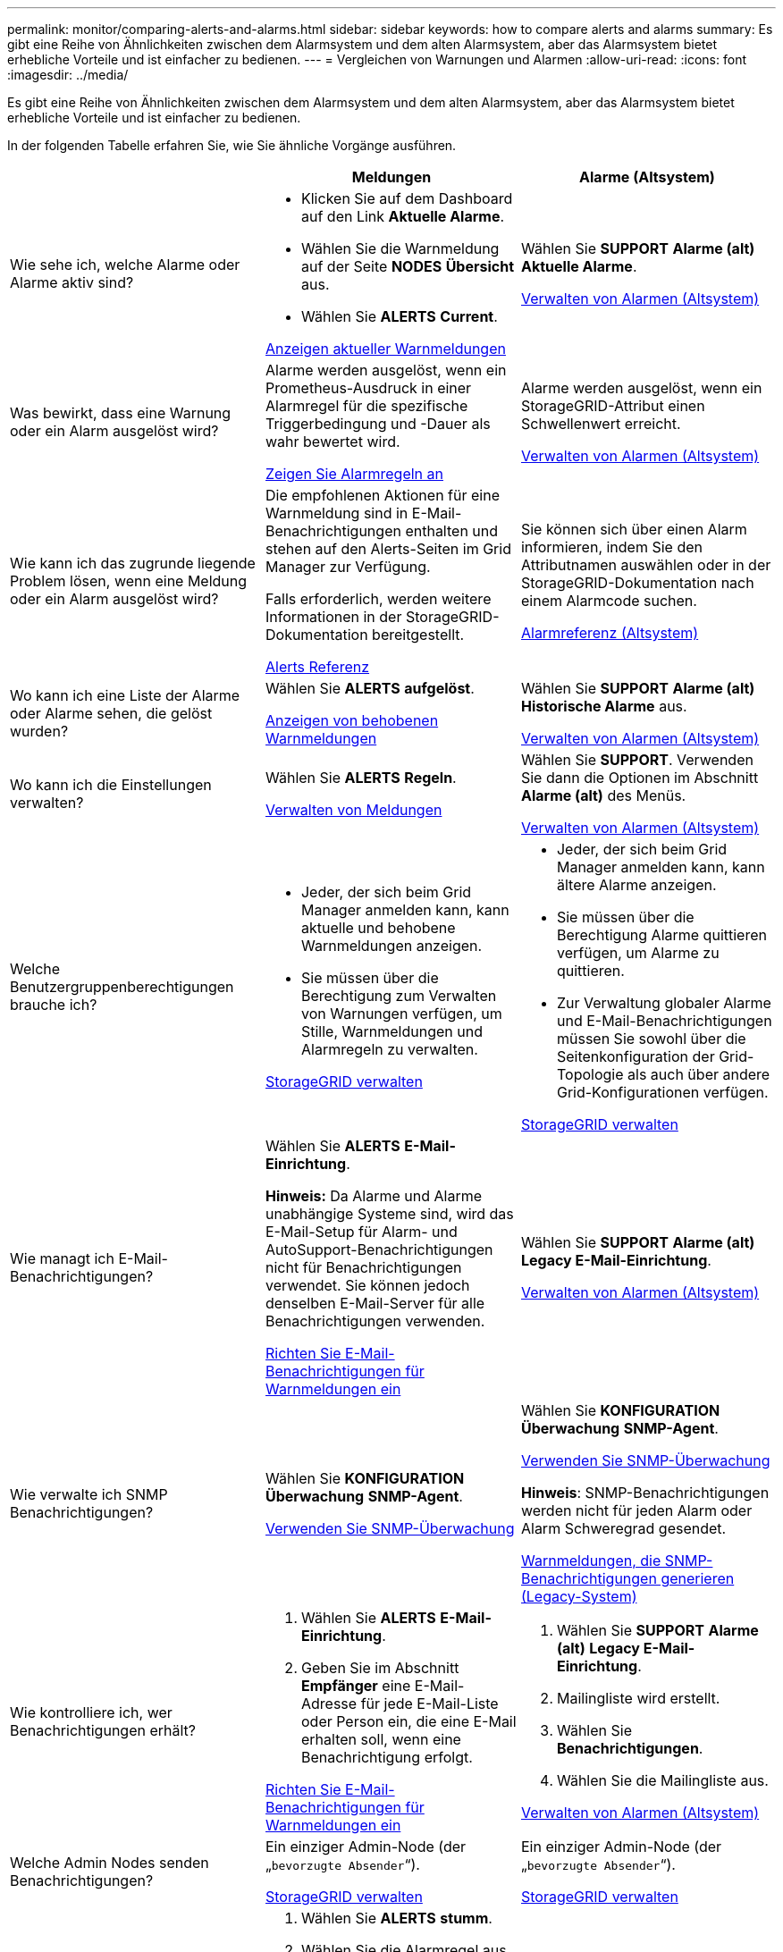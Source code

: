 ---
permalink: monitor/comparing-alerts-and-alarms.html 
sidebar: sidebar 
keywords: how to compare alerts and alarms 
summary: Es gibt eine Reihe von Ähnlichkeiten zwischen dem Alarmsystem und dem alten Alarmsystem, aber das Alarmsystem bietet erhebliche Vorteile und ist einfacher zu bedienen. 
---
= Vergleichen von Warnungen und Alarmen
:allow-uri-read: 
:icons: font
:imagesdir: ../media/


[role="lead"]
Es gibt eine Reihe von Ähnlichkeiten zwischen dem Alarmsystem und dem alten Alarmsystem, aber das Alarmsystem bietet erhebliche Vorteile und ist einfacher zu bedienen.

In der folgenden Tabelle erfahren Sie, wie Sie ähnliche Vorgänge ausführen.

[cols="1a,1a,1a"]
|===
|  | Meldungen | Alarme (Altsystem) 


 a| 
Wie sehe ich, welche Alarme oder Alarme aktiv sind?
 a| 
* Klicken Sie auf dem Dashboard auf den Link *Aktuelle Alarme*.
* Wählen Sie die Warnmeldung auf der Seite *NODES* *Übersicht* aus.
* Wählen Sie *ALERTS* *Current*.


xref:viewing-current-alerts.adoc[Anzeigen aktueller Warnmeldungen]
 a| 
Wählen Sie *SUPPORT* *Alarme (alt)* *Aktuelle Alarme*.

xref:managing-alarms.adoc[Verwalten von Alarmen (Altsystem)]



 a| 
Was bewirkt, dass eine Warnung oder ein Alarm ausgelöst wird?
 a| 
Alarme werden ausgelöst, wenn ein Prometheus-Ausdruck in einer Alarmregel für die spezifische Triggerbedingung und -Dauer als wahr bewertet wird.

xref:view-alert-rules.adoc[Zeigen Sie Alarmregeln an]
 a| 
Alarme werden ausgelöst, wenn ein StorageGRID-Attribut einen Schwellenwert erreicht.

xref:managing-alarms.adoc[Verwalten von Alarmen (Altsystem)]



 a| 
Wie kann ich das zugrunde liegende Problem lösen, wenn eine Meldung oder ein Alarm ausgelöst wird?
 a| 
Die empfohlenen Aktionen für eine Warnmeldung sind in E-Mail-Benachrichtigungen enthalten und stehen auf den Alerts-Seiten im Grid Manager zur Verfügung.

Falls erforderlich, werden weitere Informationen in der StorageGRID-Dokumentation bereitgestellt.

xref:alerts-reference.adoc[Alerts Referenz]
 a| 
Sie können sich über einen Alarm informieren, indem Sie den Attributnamen auswählen oder in der StorageGRID-Dokumentation nach einem Alarmcode suchen.

xref:alarms-reference.adoc[Alarmreferenz (Altsystem)]



 a| 
Wo kann ich eine Liste der Alarme oder Alarme sehen, die gelöst wurden?
 a| 
Wählen Sie *ALERTS* *aufgelöst*.

xref:viewing-resolved-alerts.adoc[Anzeigen von behobenen Warnmeldungen]
 a| 
Wählen Sie *SUPPORT* *Alarme (alt)* *Historische Alarme* aus.

xref:managing-alarms.adoc[Verwalten von Alarmen (Altsystem)]



 a| 
Wo kann ich die Einstellungen verwalten?
 a| 
Wählen Sie *ALERTS* *Regeln*.

xref:managing-alerts.adoc[Verwalten von Meldungen]
 a| 
Wählen Sie *SUPPORT*. Verwenden Sie dann die Optionen im Abschnitt *Alarme (alt)* des Menüs.

xref:managing-alarms.adoc[Verwalten von Alarmen (Altsystem)]



 a| 
Welche Benutzergruppenberechtigungen brauche ich?
 a| 
* Jeder, der sich beim Grid Manager anmelden kann, kann aktuelle und behobene Warnmeldungen anzeigen.
* Sie müssen über die Berechtigung zum Verwalten von Warnungen verfügen, um Stille, Warnmeldungen und Alarmregeln zu verwalten.


xref:../admin/index.adoc[StorageGRID verwalten]
 a| 
* Jeder, der sich beim Grid Manager anmelden kann, kann ältere Alarme anzeigen.
* Sie müssen über die Berechtigung Alarme quittieren verfügen, um Alarme zu quittieren.
* Zur Verwaltung globaler Alarme und E-Mail-Benachrichtigungen müssen Sie sowohl über die Seitenkonfiguration der Grid-Topologie als auch über andere Grid-Konfigurationen verfügen.


xref:../admin/index.adoc[StorageGRID verwalten]



 a| 
Wie managt ich E-Mail-Benachrichtigungen?
 a| 
Wählen Sie *ALERTS* *E-Mail-Einrichtung*.

*Hinweis:* Da Alarme und Alarme unabhängige Systeme sind, wird das E-Mail-Setup für Alarm- und AutoSupport-Benachrichtigungen nicht für Benachrichtigungen verwendet. Sie können jedoch denselben E-Mail-Server für alle Benachrichtigungen verwenden.

xref:email-alert-notifications.adoc[Richten Sie E-Mail-Benachrichtigungen für Warnmeldungen ein]
 a| 
Wählen Sie *SUPPORT* *Alarme (alt)* *Legacy E-Mail-Einrichtung*.

xref:managing-alarms.adoc[Verwalten von Alarmen (Altsystem)]



 a| 
Wie verwalte ich SNMP Benachrichtigungen?
 a| 
Wählen Sie *KONFIGURATION* *Überwachung* *SNMP-Agent*.

xref:using-snmp-monitoring.adoc[Verwenden Sie SNMP-Überwachung]
 a| 
Wählen Sie *KONFIGURATION* *Überwachung* *SNMP-Agent*.

xref:using-snmp-monitoring.adoc[Verwenden Sie SNMP-Überwachung]

*Hinweis*: SNMP-Benachrichtigungen werden nicht für jeden Alarm oder Alarm Schweregrad gesendet.

xref:alarms-that-generate-snmp-notifications.adoc[Warnmeldungen, die SNMP-Benachrichtigungen generieren (Legacy-System)]



 a| 
Wie kontrolliere ich, wer Benachrichtigungen erhält?
 a| 
. Wählen Sie *ALERTS* *E-Mail-Einrichtung*.
. Geben Sie im Abschnitt *Empfänger* eine E-Mail-Adresse für jede E-Mail-Liste oder Person ein, die eine E-Mail erhalten soll, wenn eine Benachrichtigung erfolgt.


xref:email-alert-notifications.adoc[Richten Sie E-Mail-Benachrichtigungen für Warnmeldungen ein]
 a| 
. Wählen Sie *SUPPORT* *Alarme (alt)* *Legacy E-Mail-Einrichtung*.
. Mailingliste wird erstellt.
. Wählen Sie *Benachrichtigungen*.
. Wählen Sie die Mailingliste aus.


xref:managing-alarms.adoc[Verwalten von Alarmen (Altsystem)]



 a| 
Welche Admin Nodes senden Benachrichtigungen?
 a| 
Ein einziger Admin-Node (der „`bevorzugte Absender`“).

xref:../admin/index.adoc[StorageGRID verwalten]
 a| 
Ein einziger Admin-Node (der „`bevorzugte Absender`“).

xref:../admin/index.adoc[StorageGRID verwalten]



 a| 
Wie kann ich einige Benachrichtigungen unterdrücken?
 a| 
. Wählen Sie *ALERTS* *stumm*.
. Wählen Sie die Alarmregel aus, die stummschalten soll.
. Geben Sie eine Dauer für die Stille an.
. Wählen Sie den Schweregrad der Warnmeldung aus, den Sie stummschalten möchten.
. Wählen Sie diese Option aus, um die Stille auf das gesamte Raster, einen einzelnen Standort oder einen einzelnen Knoten anzuwenden.


*Hinweis*: Wenn Sie den SNMP-Agent aktiviert haben, unterdrücken Stille auch SNMP-Traps und informieren.

xref:silencing-alert-notifications.adoc[Benachrichtigung über Stille]
 a| 
. Wählen Sie *SUPPORT* *Alarme (alt)* *Legacy E-Mail-Einrichtung*.
. Wählen Sie *Benachrichtigungen*.
. Wählen Sie eine Mailingliste aus, und wählen Sie *unterdrücken*.


xref:managing-alarms.adoc[Verwalten von Alarmen (Altsystem)]



 a| 
Wie kann ich alle Benachrichtigungen unterdrücken?
 a| 
Wählen Sie *ALERTS* *stumm* und dann *Alle Regeln*.

*Hinweis*: Wenn Sie den SNMP-Agent aktiviert haben, unterdrücken Stille auch SNMP-Traps und informieren.

xref:silencing-alert-notifications.adoc[Benachrichtigung über Stille]
 a| 
. Wählen Sie *KONFIGURATION* *System* *Anzeigeoptionen*.
. Aktivieren Sie das Kontrollkästchen *Benachrichtigung Alle unterdrücken*.


*Hinweis*: Das Unterdrückung von E-Mail-Benachrichtigungen systemweit unterdrückt auch ereignisgesteuerte AutoSupport-E-Mails.

xref:managing-alarms.adoc[Verwalten von Alarmen (Altsystem)]



 a| 
Wie kann ich die Bedingungen und Trigger anpassen?
 a| 
. Wählen Sie *ALERTS* *Regeln*.
. Wählen Sie eine Standardregel zum Bearbeiten aus, oder wählen Sie *benutzerdefinierte Regel erstellen*.


xref:editing-alert-rules.adoc[Bearbeiten von Meldungsregeln]

xref:creating-custom-alert-rules.adoc[Erstellen benutzerdefinierter Warnungsregeln]
 a| 
. Wählen Sie *SUPPORT* *Alarme (alt)* *Globale Alarme*.
. Erstellen Sie einen globalen benutzerdefinierten Alarm, um einen Standardalarm zu überschreiben oder ein Attribut zu überwachen, das keinen Standardalarm hat.


xref:managing-alarms.adoc[Verwalten von Alarmen (Altsystem)]



 a| 
Wie deaktiviere ich eine einzelne Warnung oder einen einzelnen Alarm?
 a| 
. Wählen Sie *ALERTS* *Regeln*.
. Wählen Sie die Regel aus, und wählen Sie *Regel bearbeiten*.
. Deaktivieren Sie das Kontrollkästchen *aktiviert*.


xref:disabling-alert-rules.adoc[Deaktivieren von Meldungsregeln]
 a| 
. Wählen Sie *SUPPORT* *Alarme (alt)* *Globale Alarme*.
. Wählen Sie die Regel aus, und wählen Sie das Symbol Bearbeiten aus.
. Deaktivieren Sie das Kontrollkästchen *aktiviert*.


xref:managing-alarms.adoc[Verwalten von Alarmen (Altsystem)]

|===